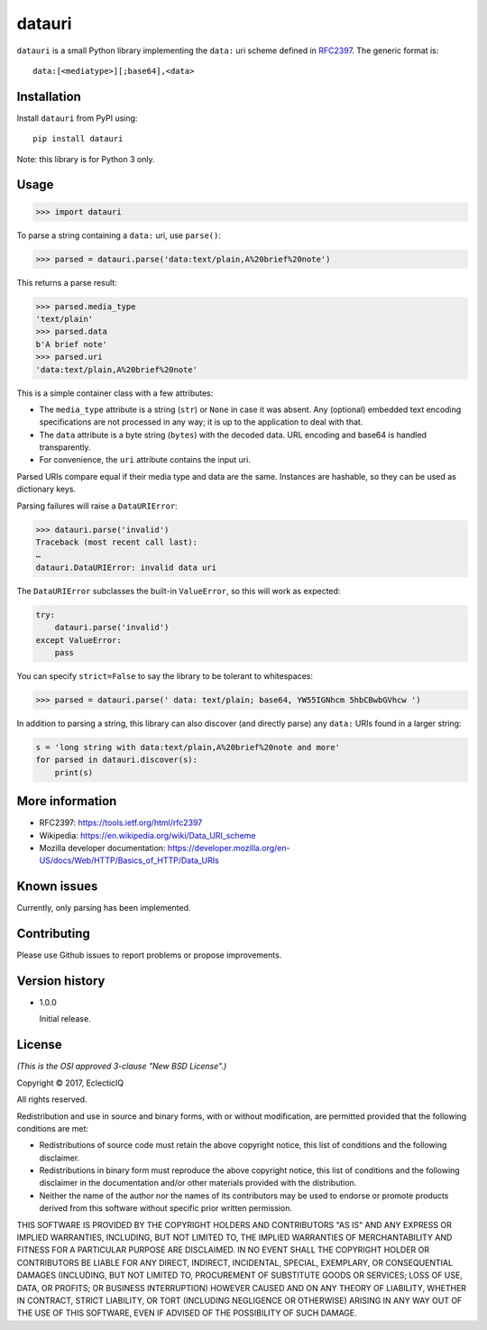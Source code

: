 =======
datauri
=======

``datauri`` is a small Python library implementing the ``data:`` uri
scheme defined in RFC2397_. The generic format is::

  data:[<mediatype>][;base64],<data>

.. _RFC2397: https://tools.ietf.org/html/rfc2397


Installation
============

Install ``datauri`` from PyPI using::

  pip install datauri

Note: this library is for Python 3 only.


Usage
=====

.. code-block:: python

  >>> import datauri

To parse a string containing a ``data:`` uri, use ``parse()``:

.. code-block:: python

  >>> parsed = datauri.parse('data:text/plain,A%20brief%20note')

This returns a parse result:

.. code-block:: python

  >>> parsed.media_type
  'text/plain'
  >>> parsed.data
  b'A brief note'
  >>> parsed.uri
  'data:text/plain,A%20brief%20note'

This is a simple container class with a few attributes:

* The ``media_type`` attribute is a string (``str``) or ``None`` in
  case it was absent. Any (optional) embedded text encoding
  specifications are not processed in any way; it is up to the
  application to deal with that.

* The ``data`` attribute is a byte string (``bytes``) with the decoded
  data. URL encoding and base64 is handled transparently.

* For convenience, the ``uri`` attribute contains the input uri.

Parsed URIs compare equal if their media type and data are the same.
Instances are hashable, so they can be used as dictionary keys.

Parsing failures will raise a ``DataURIError``:

.. code-block:: python

  >>> datauri.parse('invalid')
  Traceback (most recent call last):
  …
  datauri.DataURIError: invalid data uri

The ``DataURIError`` subclasses the built-in ``ValueError``,
so this will work as expected:

.. code-block:: python

  try:
      datauri.parse('invalid')
  except ValueError:
      pass

You can specify ``strict=False`` to say the library to be tolerant to whitespaces:

.. code-block:: python

  >>> parsed = datauri.parse(' data: text/plain; base64, YW55IGNhcm 5hbCBwbGVhcw ')


In addition to parsing a string, this library can also discover (and
directly parse) any ``data:`` URIs found in a larger string:

.. code-block:: python

  s = 'long string with data:text/plain,A%20brief%20note and more'
  for parsed in datauri.discover(s):
      print(s)


More information
================

- RFC2397:
  https://tools.ietf.org/html/rfc2397

- Wikipedia:
  https://en.wikipedia.org/wiki/Data_URI_scheme

- Mozilla developer documentation:
  https://developer.mozilla.org/en-US/docs/Web/HTTP/Basics_of_HTTP/Data_URIs


Known issues
============

Currently, only parsing has been implemented.


Contributing
============

Please use Github issues to report problems or propose improvements.


Version history
===============

* 1.0.0

  Initial release.


License
=======

*(This is the OSI approved 3-clause "New BSD License".)*

Copyright © 2017, EclecticIQ

All rights reserved.

Redistribution and use in source and binary forms, with or without
modification, are permitted provided that the following conditions are met:

* Redistributions of source code must retain the above copyright notice, this
  list of conditions and the following disclaimer.

* Redistributions in binary form must reproduce the above copyright notice, this
  list of conditions and the following disclaimer in the documentation and/or
  other materials provided with the distribution.

* Neither the name of the author nor the names of its contributors may be used
  to endorse or promote products derived from this software without specific
  prior written permission.

THIS SOFTWARE IS PROVIDED BY THE COPYRIGHT HOLDERS AND CONTRIBUTORS "AS IS" AND
ANY EXPRESS OR IMPLIED WARRANTIES, INCLUDING, BUT NOT LIMITED TO, THE IMPLIED
WARRANTIES OF MERCHANTABILITY AND FITNESS FOR A PARTICULAR PURPOSE ARE
DISCLAIMED. IN NO EVENT SHALL THE COPYRIGHT HOLDER OR CONTRIBUTORS BE LIABLE
FOR ANY DIRECT, INDIRECT, INCIDENTAL, SPECIAL, EXEMPLARY, OR CONSEQUENTIAL
DAMAGES (INCLUDING, BUT NOT LIMITED TO, PROCUREMENT OF SUBSTITUTE GOODS OR
SERVICES; LOSS OF USE, DATA, OR PROFITS; OR BUSINESS INTERRUPTION) HOWEVER
CAUSED AND ON ANY THEORY OF LIABILITY, WHETHER IN CONTRACT, STRICT LIABILITY,
OR TORT (INCLUDING NEGLIGENCE OR OTHERWISE) ARISING IN ANY WAY OUT OF THE USE
OF THIS SOFTWARE, EVEN IF ADVISED OF THE POSSIBILITY OF SUCH DAMAGE.

